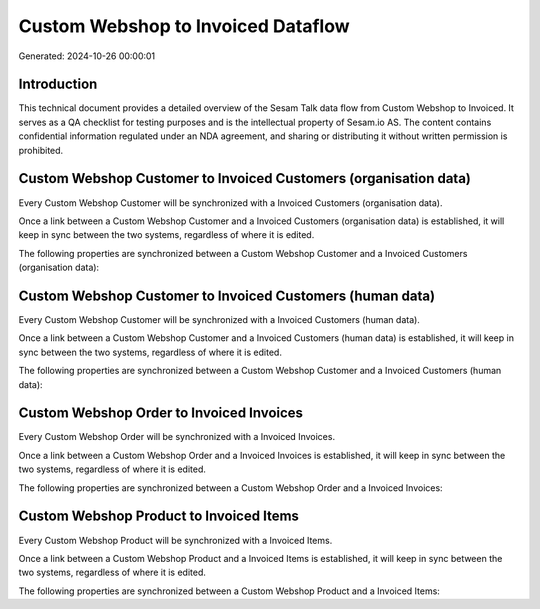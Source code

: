 ===================================
Custom Webshop to Invoiced Dataflow
===================================

Generated: 2024-10-26 00:00:01

Introduction
------------

This technical document provides a detailed overview of the Sesam Talk data flow from Custom Webshop to Invoiced. It serves as a QA checklist for testing purposes and is the intellectual property of Sesam.io AS. The content contains confidential information regulated under an NDA agreement, and sharing or distributing it without written permission is prohibited.

Custom Webshop Customer to Invoiced Customers (organisation data)
-----------------------------------------------------------------
Every Custom Webshop Customer will be synchronized with a Invoiced Customers (organisation data).

Once a link between a Custom Webshop Customer and a Invoiced Customers (organisation data) is established, it will keep in sync between the two systems, regardless of where it is edited.

The following properties are synchronized between a Custom Webshop Customer and a Invoiced Customers (organisation data):

.. list-table::
   :header-rows: 1

   * - Custom Webshop Customer Property
     - Invoiced Customers (organisation data) Property
     - Invoiced Data Type


Custom Webshop Customer to Invoiced Customers (human data)
----------------------------------------------------------
Every Custom Webshop Customer will be synchronized with a Invoiced Customers (human data).

Once a link between a Custom Webshop Customer and a Invoiced Customers (human data) is established, it will keep in sync between the two systems, regardless of where it is edited.

The following properties are synchronized between a Custom Webshop Customer and a Invoiced Customers (human data):

.. list-table::
   :header-rows: 1

   * - Custom Webshop Customer Property
     - Invoiced Customers (human data) Property
     - Invoiced Data Type


Custom Webshop Order to Invoiced Invoices
-----------------------------------------
Every Custom Webshop Order will be synchronized with a Invoiced Invoices.

Once a link between a Custom Webshop Order and a Invoiced Invoices is established, it will keep in sync between the two systems, regardless of where it is edited.

The following properties are synchronized between a Custom Webshop Order and a Invoiced Invoices:

.. list-table::
   :header-rows: 1

   * - Custom Webshop Order Property
     - Invoiced Invoices Property
     - Invoiced Data Type


Custom Webshop Product to Invoiced Items
----------------------------------------
Every Custom Webshop Product will be synchronized with a Invoiced Items.

Once a link between a Custom Webshop Product and a Invoiced Items is established, it will keep in sync between the two systems, regardless of where it is edited.

The following properties are synchronized between a Custom Webshop Product and a Invoiced Items:

.. list-table::
   :header-rows: 1

   * - Custom Webshop Product Property
     - Invoiced Items Property
     - Invoiced Data Type

